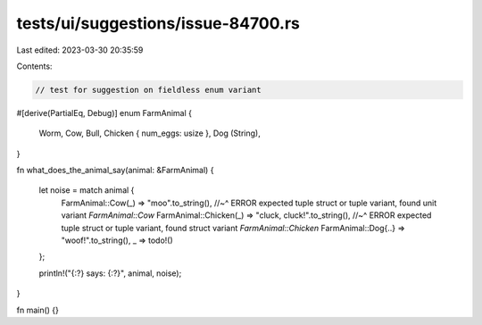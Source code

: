 tests/ui/suggestions/issue-84700.rs
===================================

Last edited: 2023-03-30 20:35:59

Contents:

.. code-block:: rs

    // test for suggestion on fieldless enum variant

#[derive(PartialEq, Debug)]
enum FarmAnimal {
    Worm,
    Cow,
    Bull,
    Chicken { num_eggs: usize },
    Dog (String),
}

fn what_does_the_animal_say(animal: &FarmAnimal) {

    let noise = match animal {
        FarmAnimal::Cow(_) => "moo".to_string(),
        //~^ ERROR expected tuple struct or tuple variant, found unit variant `FarmAnimal::Cow`
        FarmAnimal::Chicken(_) => "cluck, cluck!".to_string(),
        //~^ ERROR expected tuple struct or tuple variant, found struct variant `FarmAnimal::Chicken`
        FarmAnimal::Dog{..} => "woof!".to_string(),
        _ => todo!()
    };

    println!("{:?} says: {:?}", animal, noise);
}

fn main() {}


